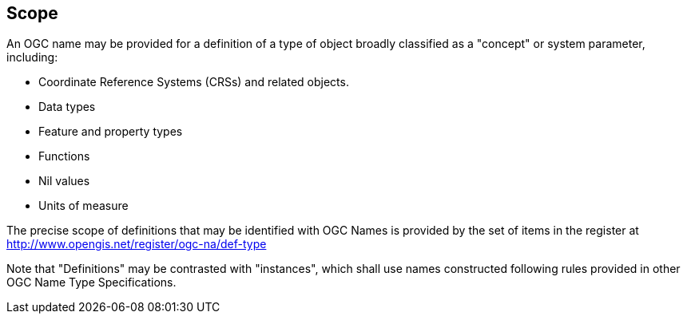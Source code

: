 
== Scope

An OGC name may be provided for a definition of a type of object broadly classified as a "concept" or system parameter, including:

* Coordinate Reference Systems (CRSs) and related objects.
* Data types
* Feature and property types
* Functions
* Nil values
* Units of measure

The precise scope of definitions that may be identified with OGC Names is provided by the set of items in the register at http://www.opengis.net/register/ogc-na/def-type

Note that "Definitions" may be contrasted with "instances", which shall use names constructed following rules provided in other OGC Name Type Specifications.
